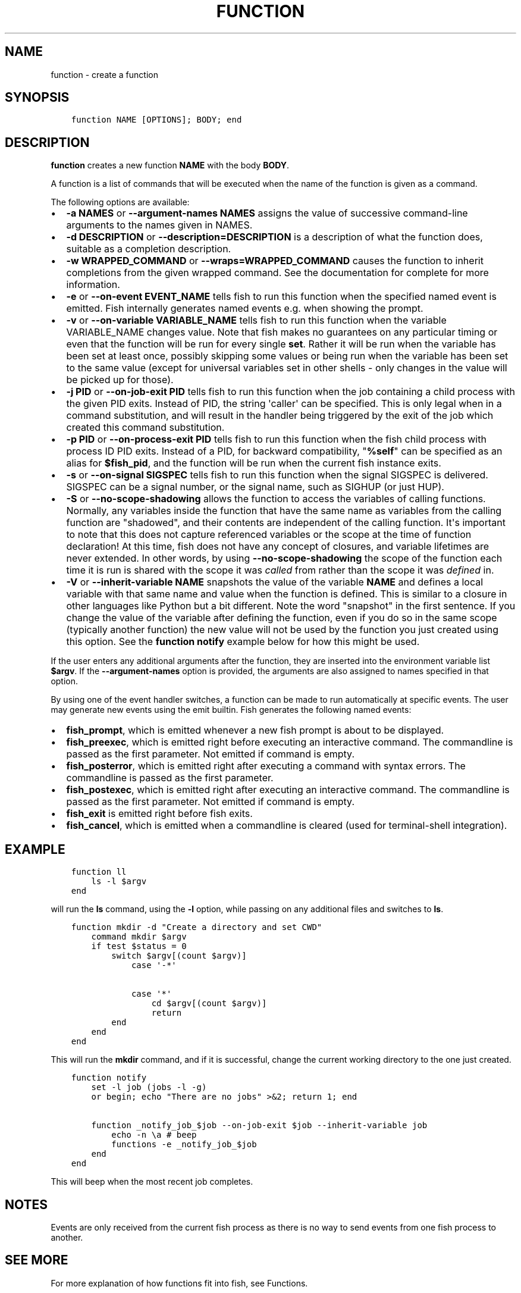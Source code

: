 .\" Man page generated from reStructuredText.
.
.TH "FUNCTION" "1" "Jun 28, 2021" "3.3" "fish-shell"
.SH NAME
function \- create a function
.
.nr rst2man-indent-level 0
.
.de1 rstReportMargin
\\$1 \\n[an-margin]
level \\n[rst2man-indent-level]
level margin: \\n[rst2man-indent\\n[rst2man-indent-level]]
-
\\n[rst2man-indent0]
\\n[rst2man-indent1]
\\n[rst2man-indent2]
..
.de1 INDENT
.\" .rstReportMargin pre:
. RS \\$1
. nr rst2man-indent\\n[rst2man-indent-level] \\n[an-margin]
. nr rst2man-indent-level +1
.\" .rstReportMargin post:
..
.de UNINDENT
. RE
.\" indent \\n[an-margin]
.\" old: \\n[rst2man-indent\\n[rst2man-indent-level]]
.nr rst2man-indent-level -1
.\" new: \\n[rst2man-indent\\n[rst2man-indent-level]]
.in \\n[rst2man-indent\\n[rst2man-indent-level]]u
..
.SH SYNOPSIS
.INDENT 0.0
.INDENT 3.5
.sp
.nf
.ft C
function NAME [OPTIONS]; BODY; end
.ft P
.fi
.UNINDENT
.UNINDENT
.SH DESCRIPTION
.sp
\fBfunction\fP creates a new function \fBNAME\fP with the body \fBBODY\fP\&.
.sp
A function is a list of commands that will be executed when the name of the function is given as a command.
.sp
The following options are available:
.INDENT 0.0
.IP \(bu 2
\fB\-a NAMES\fP or \fB\-\-argument\-names NAMES\fP assigns the value of successive command\-line arguments to the names given in NAMES.
.IP \(bu 2
\fB\-d DESCRIPTION\fP or \fB\-\-description=DESCRIPTION\fP is a description of what the function does, suitable as a completion description.
.IP \(bu 2
\fB\-w WRAPPED_COMMAND\fP or \fB\-\-wraps=WRAPPED_COMMAND\fP causes the function to inherit completions from the given wrapped command. See the documentation for complete for more information.
.IP \(bu 2
\fB\-e\fP or \fB\-\-on\-event EVENT_NAME\fP tells fish to run this function when the specified named event is emitted. Fish internally generates named events e.g. when showing the prompt.
.IP \(bu 2
\fB\-v\fP or \fB\-\-on\-variable VARIABLE_NAME\fP tells fish to run this function when the variable VARIABLE_NAME changes value. Note that fish makes no guarantees on any particular timing or even that the function will be run for every single \fBset\fP\&. Rather it will be run when the variable has been set at least once, possibly skipping some values or being run when the variable has been set to the same value (except for universal variables set in other shells \- only changes in the value will be picked up for those).
.IP \(bu 2
\fB\-j PID\fP or \fB\-\-on\-job\-exit PID\fP tells fish to run this function when the job containing a child process with the given PID exits. Instead of PID, the string \(aqcaller\(aq can be specified. This is only legal when in a command substitution, and will result in the handler being triggered by the exit of the job which created this command substitution.
.IP \(bu 2
\fB\-p PID\fP or \fB\-\-on\-process\-exit PID\fP tells fish to run this function when the fish child process
with process ID PID exits. Instead of a PID, for backward compatibility,
"\fB%self\fP" can be specified as an alias for \fB$fish_pid\fP, and the function will be run when the
current fish instance exits.
.IP \(bu 2
\fB\-s\fP or \fB\-\-on\-signal SIGSPEC\fP tells fish to run this function when the signal SIGSPEC is delivered. SIGSPEC can be a signal number, or the signal name, such as SIGHUP (or just HUP).
.IP \(bu 2
\fB\-S\fP or \fB\-\-no\-scope\-shadowing\fP allows the function to access the variables of calling functions. Normally, any variables inside the function that have the same name as variables from the calling function are "shadowed", and their contents are independent of the calling function.
It\(aqs important to note that this does not capture referenced variables or the scope at the time of function declaration! At this time, fish does not have any concept of closures, and variable lifetimes are never extended. In other words, by using \fB\-\-no\-scope\-shadowing\fP the scope of the function each time it is run is shared with the scope it was \fIcalled\fP from rather than the scope it was \fIdefined\fP in.
.IP \(bu 2
\fB\-V\fP or \fB\-\-inherit\-variable NAME\fP snapshots the value of the variable \fBNAME\fP and defines a local variable with that same name and value when the function is defined. This is similar to a closure in other languages like Python but a bit different. Note the word "snapshot" in the first sentence. If you change the value of the variable after defining the function, even if you do so in the same scope (typically another function) the new value will not be used by the function you just created using this option. See the \fBfunction notify\fP example below for how this might be used.
.UNINDENT
.sp
If the user enters any additional arguments after the function, they are inserted into the environment variable list \fB$argv\fP\&. If the \fB\-\-argument\-names\fP option is provided, the arguments are also assigned to names specified in that option.
.sp
By using one of the event handler switches, a function can be made to run automatically at specific events. The user may generate new events using the emit builtin. Fish generates the following named events:
.INDENT 0.0
.IP \(bu 2
\fBfish_prompt\fP, which is emitted whenever a new fish prompt is about to be displayed.
.IP \(bu 2
\fBfish_preexec\fP, which is emitted right before executing an interactive command. The commandline is passed as the first parameter. Not emitted if command is empty.
.IP \(bu 2
\fBfish_posterror\fP, which is emitted right after executing a command with syntax errors. The commandline is passed as the first parameter.
.IP \(bu 2
\fBfish_postexec\fP, which is emitted right after executing an interactive command. The commandline is passed as the first parameter. Not emitted if command is empty.
.IP \(bu 2
\fBfish_exit\fP is emitted right before fish exits.
.IP \(bu 2
\fBfish_cancel\fP, which is emitted when a commandline is cleared (used for terminal\-shell integration).
.UNINDENT
.SH EXAMPLE
.INDENT 0.0
.INDENT 3.5
.sp
.nf
.ft C
function ll
    ls \-l $argv
end
.ft P
.fi
.UNINDENT
.UNINDENT
.sp
will run the \fBls\fP command, using the \fB\-l\fP option, while passing on any additional files and switches to \fBls\fP\&.
.INDENT 0.0
.INDENT 3.5
.sp
.nf
.ft C
function mkdir \-d "Create a directory and set CWD"
    command mkdir $argv
    if test $status = 0
        switch $argv[(count $argv)]
            case \(aq\-*\(aq

            case \(aq*\(aq
                cd $argv[(count $argv)]
                return
        end
    end
end
.ft P
.fi
.UNINDENT
.UNINDENT
.sp
This will run the \fBmkdir\fP command, and if it is successful, change the current working directory to the one just created.
.INDENT 0.0
.INDENT 3.5
.sp
.nf
.ft C
function notify
    set \-l job (jobs \-l \-g)
    or begin; echo "There are no jobs" >&2; return 1; end

    function _notify_job_$job \-\-on\-job\-exit $job \-\-inherit\-variable job
        echo \-n \ea # beep
        functions \-e _notify_job_$job
    end
end
.ft P
.fi
.UNINDENT
.UNINDENT
.sp
This will beep when the most recent job completes.
.SH NOTES
.sp
Events are only received from the current fish process as there is no way to send events from one fish process to another.
.SH SEE MORE
.sp
For more explanation of how functions fit into fish, see Functions\&.
.SH COPYRIGHT
2021, fish-shell developers
.\" Generated by docutils manpage writer.
.
